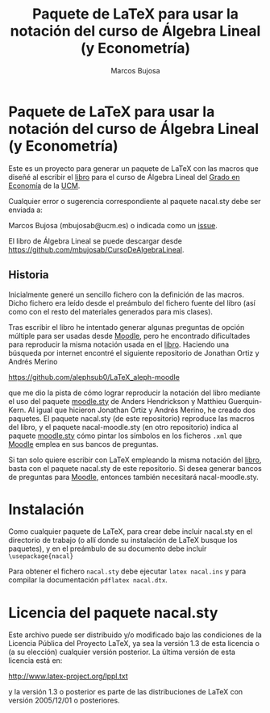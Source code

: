 #+title:  Paquete de \LaTeX{} para usar la notación del curso de Álgebra Lineal (y Econometría)
#+author: Marcos Bujosa

* Paquete de \LaTeX{} para usar la notación del curso de Álgebra Lineal (y Econometría)
Este es un proyecto para generar un paquete de \LaTeX{} con las macros
que diseñé al escribir el [[https://github.com/mbujosab/CursoDeAlgebraLineal/blob/master/libro.pdf][libro]] para el curso de Álgebra Lineal del
[[https://www.ucm.es/estudios/grado-economia][Grado en Economía]] de la [[https://www.ucm.es/][UCM]].

Cualquier error o sugerencia correspondiente al paquete nacal.sty debe
ser enviada a:

Marcos Bujosa (mbujosab@ucm.es) o indicada como un [[https://github.com/mbujosab/CursoDeAlgebraLineal/issues][issue]].

El libro de Álgebra Lineal se puede descargar desde
[[https://github.com/mbujosab/CursoDeAlgebraLineal]].


** Historia

Inicialmente generé un sencillo fichero con la definición de las
macros. Dicho fichero era leído desde el preámbulo del fichero fuente
del libro (así como con el resto del materiales generados para mis
clases).

Tras escribir el libro he intentado generar algunas preguntas de
opción múltiple para ser usadas desde [[https://moodle.com/solutions/lms/][Moodle]], pero he encontrado
dificultades para reproducir la misma notación usada en el
[[https://github.com/mbujosab/CursoDeAlgebraLineal/blob/master/libro.pdf][libro]]. Haciendo una búsqueda por internet encontré el siguiente
repositorio de Jonathan Ortiz y Andrés Merino

[[https://github.com/alephsub0/LaTeX_aleph-moodle]]

que me dio la pista de cómo lograr reproducir la notación del libro
mediante el uso del paquete [[https://ctan.org/pkg/moodle][moodle.sty]] de Anders Hendrickson y
Matthieu Guerquin-Kern. Al igual que hicieron Jonathan Ortiz y Andrés
Merino, he creado dos paquetes. El paquete nacal.sty (de este
repositorio) reproduce las macros del libro, y el paquete
nacal-moodle.sty (en otro repositorio) indica al paquete [[https://ctan.org/pkg/moodle][moodle.sty]]
cómo pintar los símbolos en los ficheros ~.xml~ que [[https://moodle.com/solutions/lms/][Moodle]] emplea en
sus bancos de preguntas.

Si tan solo quiere escribir con \LaTeX{} empleando la misma notación
del [[https://github.com/mbujosab/CursoDeAlgebraLineal/blob/master/libro.pdf][libro]], basta con el paquete nacal.sty de este repositorio. Si
desea generar bancos de preguntas para [[https://moodle.com/solutions/lms/][Moodle]], entonces también
necesitará nacal-moodle.sty.

* Instalación

Como cualquier paquete de \LaTeX{}, para crear debe incluir nacal.sty
en el directorio de trabajo (o allí donde su instalación de \LaTeX{}
busque los paquetes), y en el preámbulo de su documento debe incluir
~\usepackage{nacal}~

Para obtener el fichero ~nacal.sty~ debe ejecutar ~latex nacal.ins~ y
para compilar la documentación ~pdflatex nacal.dtx~.


* Licencia del paquete nacal.sty

Este archivo puede ser distribuido y/o modificado bajo las condiciones
de la Licencia Pública del Proyecto LaTeX, ya sea la versión 1.3 de
esta licencia o (a su elección) cualquier versión posterior. La última
versión de esta licencia está en:

http://www.latex-project.org/lppl.txt

y la versión 1.3 o posterior es parte de las distribuciones de
LaTeX con versión 2005/12/01 o posteriores.
